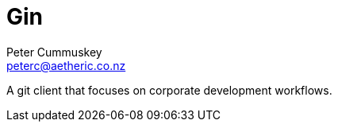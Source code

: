 = Gin
:author: Peter Cummuskey
:email: peterc@aetheric.co.nz

A git client that focuses on corporate development workflows.

// https://pascalhertleif.de/artikel/good-practices-for-writing-rust-libraries/
